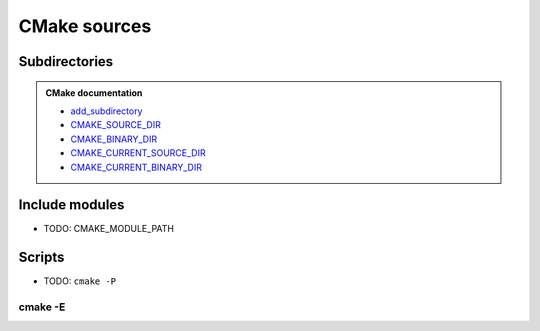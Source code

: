 .. Copyright (c) 2016, Ruslan Baratov
.. All rights reserved.

CMake sources
-------------

Subdirectories
==============

.. admonition:: CMake documentation

  * `add_subdirectory <https://cmake.org/cmake/help/latest/command/add_subdirectory.html>`__
  * `CMAKE_SOURCE_DIR <https://cmake.org/cmake/help/latest/variable/CMAKE_SOURCE_DIR.html>`__
  * `CMAKE_BINARY_DIR <https://cmake.org/cmake/help/latest/variable/CMAKE_BINARY_DIR.html>`__
  * `CMAKE_CURRENT_SOURCE_DIR <https://cmake.org/cmake/help/latest/variable/CMAKE_CURRENT_SOURCE_DIR.html>`__
  * `CMAKE_CURRENT_BINARY_DIR <https://cmake.org/cmake/help/latest/variable/CMAKE_CURRENT_BINARY_DIR.html>`__

Include modules
===============

* TODO: CMAKE_MODULE_PATH

Scripts
=======

* TODO: ``cmake -P``

cmake -E
~~~~~~~~
